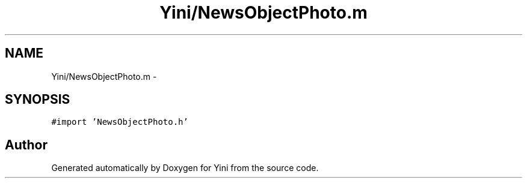 .TH "Yini/NewsObjectPhoto.m" 3 "Thu Aug 9 2012" "Version 1.0" "Yini" \" -*- nroff -*-
.ad l
.nh
.SH NAME
Yini/NewsObjectPhoto.m \- 
.SH SYNOPSIS
.br
.PP
\fC#import 'NewsObjectPhoto\&.h'\fP
.br

.SH "Author"
.PP 
Generated automatically by Doxygen for Yini from the source code\&.

